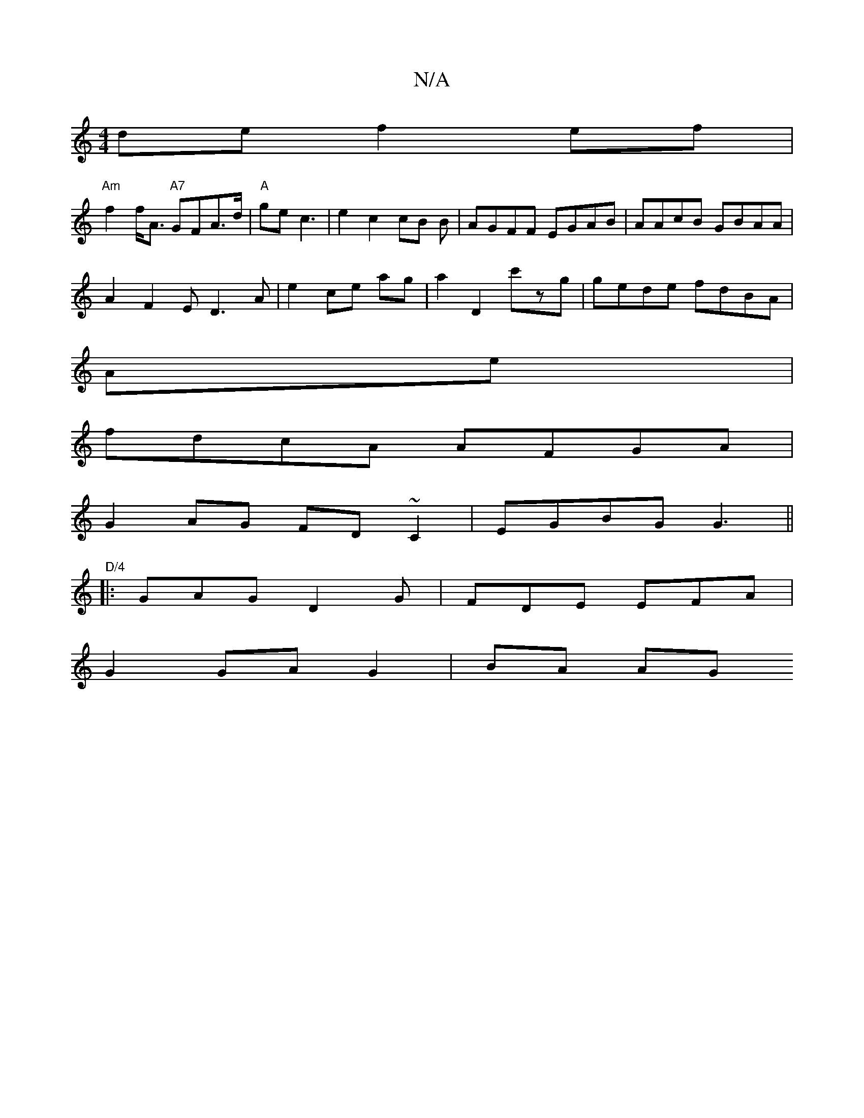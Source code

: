 X:1
T:N/A
M:4/4
R:N/A
K:Cmajor
 de f2 ef |
"Am" f2 f<A "A7"GFA>d|"A"ge c3 |e2 c2 cB B|AGFF EGAB|AAcB GBAA|
A2 F2 ED3A|e2 ce ag|a2 D2 c'zg|gede fdBA |
Ae |
fdcA AFGA|
G2AG FD~C2|EGBG G3||"D/4
|:GAG D2G|FDE EFA|
(31 G2 GA G2 | BA AG 